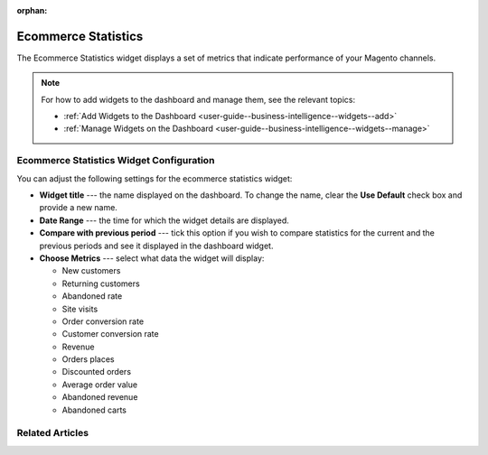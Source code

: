 :orphan:

.. Should remain orphan in OroCommerce, as it is not relevant (applies ot OroCRM only).

.. _user-guide--business-intelligence--widgets--ecommerce-statistics:

Ecommerce Statistics
--------------------

The Ecommerce Statistics widget displays a set of metrics that indicate performance of your Magento channels.

.. image:: /user_guide/img/business_intelligence/ecommerce_statistics.png

.. note:: For how to add widgets to the dashboard and manage them, see the relevant topics:

      * :ref:`Add Widgets to the Dashboard <user-guide--business-intelligence--widgets--add>`
      * :ref:`Manage Widgets on the Dashboard <user-guide--business-intelligence--widgets--manage>`


Ecommerce Statistics Widget Configuration
^^^^^^^^^^^^^^^^^^^^^^^^^^^^^^^^^^^^^^^^^

You can adjust the following settings for the ecommerce statistics widget:

* **Widget title** --- the name displayed on the dashboard. To change the name, clear the **Use Default** check box and provide a new name.
* **Date Range** --- the time for which the widget details are displayed.
* **Compare with previous period** --- tick this option if you wish to compare statistics for the current and the previous periods and see it displayed in the dashboard widget.
* **Choose Metrics** --- select what data the widget will display:

  * New customers
  * Returning customers
  * Abandoned rate
  * Site visits
  * Order conversion rate
  * Customer conversion rate
  * Revenue
  * Orders places
  * Discounted orders
  * Average order value
  * Abandoned revenue
  * Abandoned carts
  

.. image:: /user_guide/img/business_intelligence/ecommerce_statistics_config.png

Related Articles
^^^^^^^^^^^^^^^^


